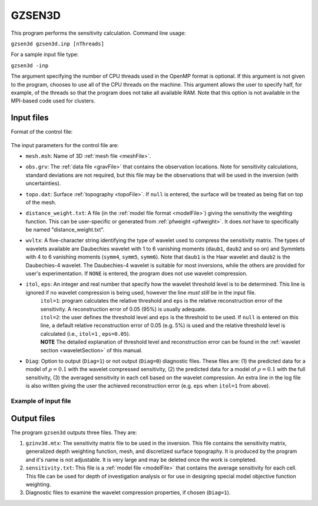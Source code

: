 
.. _gzsen3d:

GZSEN3D
=======

This program performs the sensitivity calculation. Command line usage:

``gzsen3d gzsen3d.inp [nThreads]``

For a sample input file type:

``gzsen3d -inp``

The argument specifying the number of CPU threads used in the OpenMP format is optional. If this argument is not given to the program, chooses to use all of the CPU threads on the machine. This argument allows the user to specify half, for example, of the threads so that the program does not take all available RAM. Note that this option is not available in the MPI-based code used for clusters.

Input files
-----------

Format of the control file:

.. figure:: ../../images/gzsen3d.png
     :align: center
     :figwidth: 75% 

The input parameters for the control file are:

- ``mesh.msh``: Name of 3D :ref:`mesh file <meshFile>`.

- ``obs.grv``: The :ref:`data file <gravFile>` that contains the observation locations. Note for sensitivity calculations, standard deviations are not required, but this file may be the observations that will be used in the inversion (with uncertainties).

- ``topo.dat``: Surface :ref:`topography <topoFile>`. If ``null`` is entered, the surface will be treated as being flat on top of the mesh.

- ``distance_weight.txt``: A file (in the :ref:`model file format <modelFile>`) giving the sensitivity the weighting function. This can be user-specific or generated from :ref:`pfweight <pfweight>`. It does *not* have to specifically be named "distance_weight.txt".

- ``wvltx``: A five-character string identifying the type of wavelet used to compress the sensitivity matrix. The types of wavelets available are Daubechies wavelet with 1 to 6 vanishing moments (``daub1``, ``daub2`` and so on) and Symmlets with 4 to 6 vanishing moments (``symm4``, ``symm5``, ``symm6``). Note that ``daub1`` is the Haar wavelet and ``daub2`` is the Daubechies-4 wavelet. The Daubechies-4 wavelet is suitable for most inversions, while the others are provided for user's experimentation. If ``NONE`` is entered, the program does not use wavelet compression.

- ``itol``, ``eps``: An integer and real number that specify how the wavelet threshold level is to be determined. This line is ignored if no wavelet compression is being used, however the line *must still* be in the input file.
    | ``itol=1``: program calculates the relative threshold and ``eps`` is the relative reconstruction error of the sensitivity. A reconstruction error of 0.05 (95%) is usually adequate.
    | ``itol=2``: the user defines the threshold level and ``eps`` is the threshold to be used. If ``null`` is entered on this line, a default relative reconstruction error of 0.05 (e.g. 5%) is used and the relative threshold level is calculated (i.e., ``itol=1`` , ``eps=0.05``).
    | **NOTE** The detailed explanation of threshold level and reconstruction error can be found in the :ref:`wavelet section <waveletSection>` of this manual.

- ``Diag``: Option to output (``Diag=1``) or not output (``Diag=0``) diagnostic files. These files are: (1) the predicted data for a model of :math:`\rho=0.1` with the wavelet compressed sensitivity, (2) the predicted data for a model of :math:`\rho=0.1` with the full sensitivity, (3) the averaged sensitivity in each cell based on the wavelet compression. An extra line in the log file is also written giving the user the achieved reconstruction error (e.g. ``eps`` when ``itol=1`` from above).

Example of input file
~~~~~~~~~~~~~~~~~~~~~


.. figure:: ../../images/gzsen3dEx.png
     :align: center
     :figwidth: 50% 


Output files
------------

The program ``gzsen3d`` outputs three files. They are:

#. ``gzinv3d.mtx``: The sensitivity matrix file to be used in the inversion. This file contains the sensitivity matrix, generalized depth weighting function, mesh, and discretized surface topography. It is produced by the program and it's name is not adjustable. It is very large and may be deleted once the work is completed.

#. ``sensitivity.txt``: This file is a :ref:`model file <modelFile>` that contains the average sensitivity for each cell. This file can be used for depth of investigation analysis or for use in designing special model objective function weighting.

#. Diagnostic files to examine the wavelet compression properties, if chosen (``Diag=1``).


